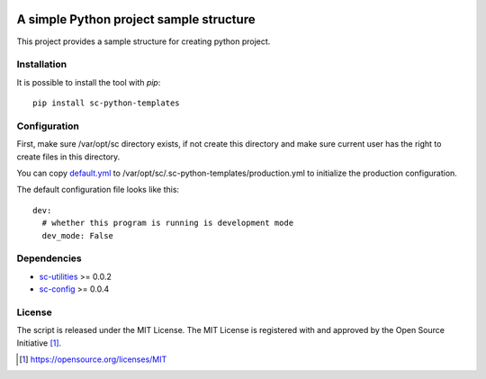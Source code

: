 .. image:: https://badge.fury.io/py/sc-python-templates.svg
    :target: https://badge.fury.io/py/sc-python-templates
.. image:: https://img.shields.io/pypi/pyversions/sc-python-templates
    :alt: PyPI - Python Version

A simple Python project sample structure
========================================

This project provides a sample structure for creating python project.


Installation
------------

It is possible to install the tool with `pip`::

    pip install sc-python-templates

Configuration
-------------

First, make sure /var/opt/sc directory exists, if not create this directory and make sure current user has the right
to create files in this directory.

You can copy `default.yml <https://github.com/Scott-Lau/sc-python-templates/blob/master/sc_templates/tests/sample_config/default.yml>`_
to /var/opt/sc/.sc-python-templates/production.yml to initialize the production configuration.

The default configuration file looks like this::

    dev:
      # whether this program is running is development mode
      dev_mode: False


Dependencies
------------

* `sc-utilities <https://github.com/Scott-Lau/sc-utilities>`_ >= 0.0.2
* `sc-config <https://github.com/Scott-Lau/sc-config>`_ >= 0.0.4

License
-------

The script is released under the MIT License.  The MIT License is registered
with and approved by the Open Source Initiative [1]_.

.. [1] https://opensource.org/licenses/MIT
